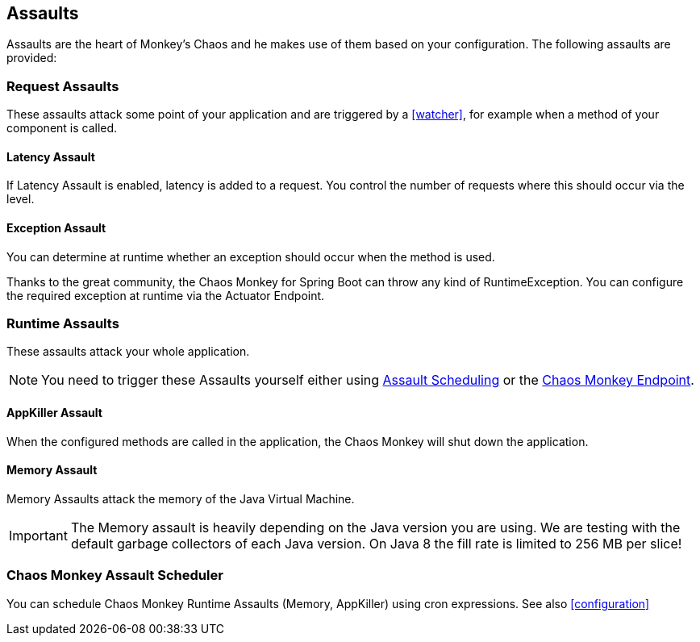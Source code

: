 [[assaults]]
== Assaults ==

Assaults are the heart of Monkey's Chaos and he makes use of them based on your configuration.
The following assaults are provided:

=== Request Assaults ===

These assaults attack some point of your application and are triggered by a <<watcher>>, for example when a method of your component is called.

==== Latency Assault ====

If Latency Assault is enabled, latency is added to a request. You control the number of requests where this should occur via the level.

==== Exception Assault ====

You can determine at runtime whether an exception should occur when the method is used.

Thanks to the great community, the Chaos Monkey for Spring Boot can throw any kind of RuntimeException. You can configure the required exception at runtime via the Actuator Endpoint.

[[runtime-assaults]]
=== Runtime Assaults ===

These assaults attack your whole application.

NOTE: You need to trigger these Assaults yourself either using <<chaos_monkey_assault_scheduler, Assault Scheduling>> or the <<assaultsattack, Chaos Monkey Endpoint>>.

==== AppKiller Assault ====

When the configured methods are called in the application, the Chaos Monkey will shut down the application.

==== Memory Assault ====

Memory Assaults attack the memory of the Java Virtual Machine.

IMPORTANT: The Memory assault is heavily depending on the Java version you are using. We are testing with the default garbage collectors of each Java version. On Java 8 the fill rate is limited to 256 MB per slice!

=== Chaos Monkey Assault Scheduler ===
[[chaos_monkey_assault_scheduler]]

You can schedule Chaos Monkey Runtime Assaults (Memory, AppKiller) using cron expressions. See also <<configuration>>